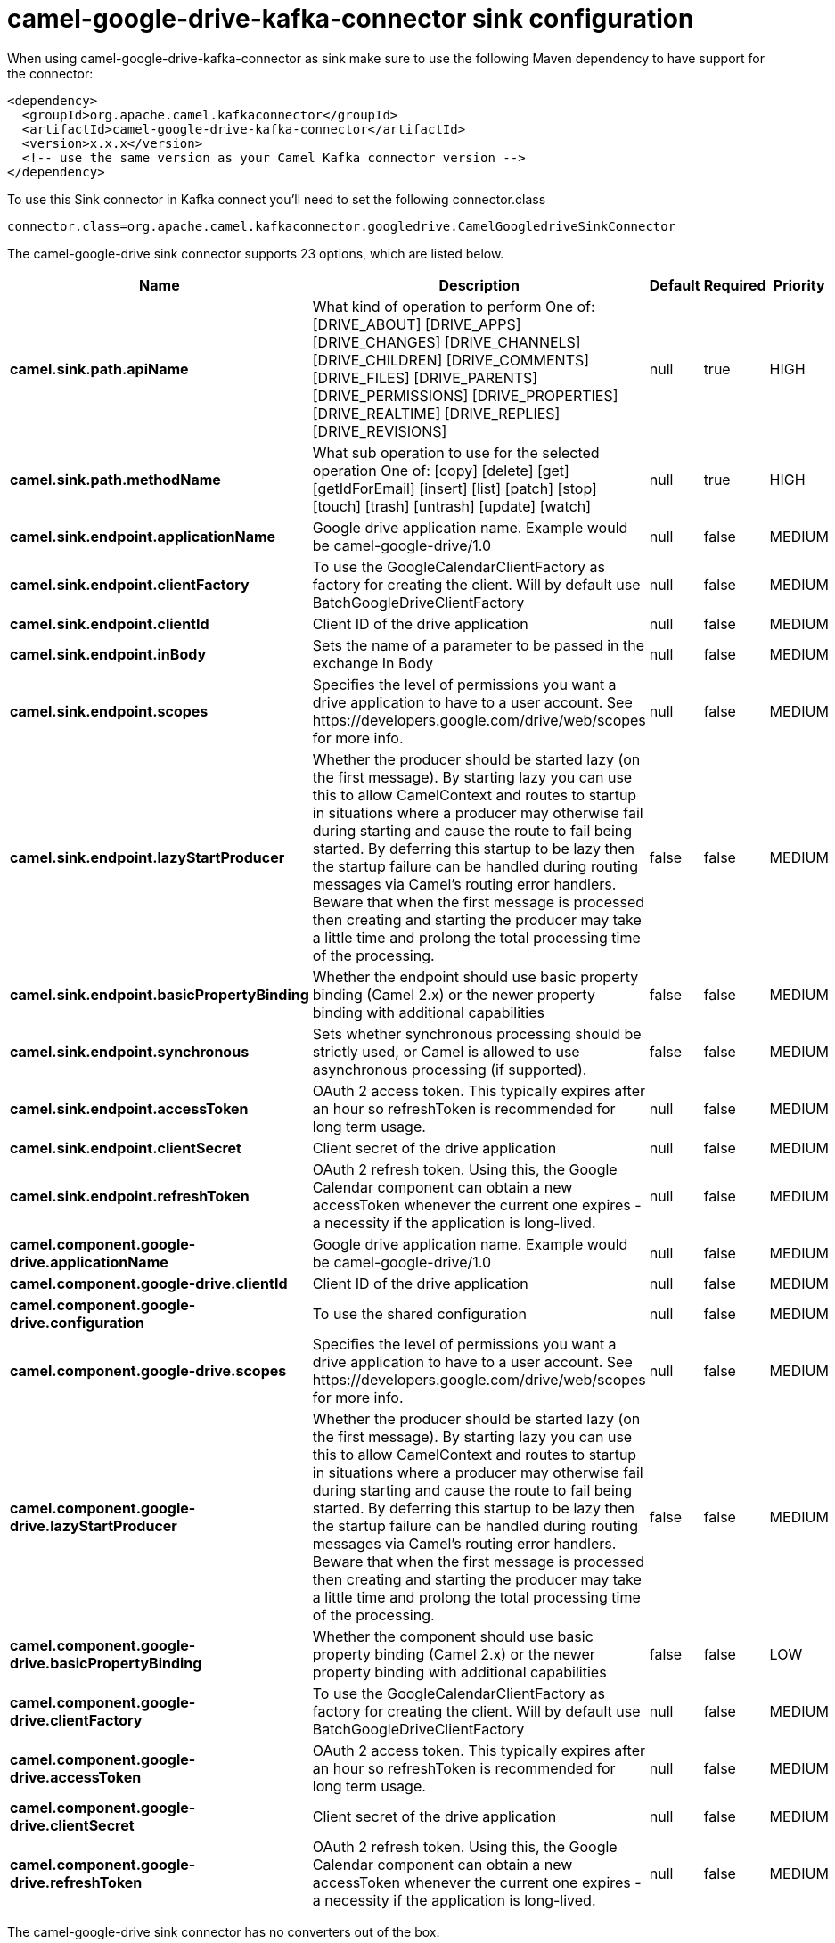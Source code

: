 // kafka-connector options: START
[[camel-google-drive-kafka-connector-sink]]
= camel-google-drive-kafka-connector sink configuration

When using camel-google-drive-kafka-connector as sink make sure to use the following Maven dependency to have support for the connector:

[source,xml]
----
<dependency>
  <groupId>org.apache.camel.kafkaconnector</groupId>
  <artifactId>camel-google-drive-kafka-connector</artifactId>
  <version>x.x.x</version>
  <!-- use the same version as your Camel Kafka connector version -->
</dependency>
----

To use this Sink connector in Kafka connect you'll need to set the following connector.class

[source,java]
----
connector.class=org.apache.camel.kafkaconnector.googledrive.CamelGoogledriveSinkConnector
----


The camel-google-drive sink connector supports 23 options, which are listed below.



[width="100%",cols="2,5,^1,1,1",options="header"]
|===
| Name | Description | Default | Required | Priority
| *camel.sink.path.apiName* | What kind of operation to perform One of: [DRIVE_ABOUT] [DRIVE_APPS] [DRIVE_CHANGES] [DRIVE_CHANNELS] [DRIVE_CHILDREN] [DRIVE_COMMENTS] [DRIVE_FILES] [DRIVE_PARENTS] [DRIVE_PERMISSIONS] [DRIVE_PROPERTIES] [DRIVE_REALTIME] [DRIVE_REPLIES] [DRIVE_REVISIONS] | null | true | HIGH
| *camel.sink.path.methodName* | What sub operation to use for the selected operation One of: [copy] [delete] [get] [getIdForEmail] [insert] [list] [patch] [stop] [touch] [trash] [untrash] [update] [watch] | null | true | HIGH
| *camel.sink.endpoint.applicationName* | Google drive application name. Example would be camel-google-drive/1.0 | null | false | MEDIUM
| *camel.sink.endpoint.clientFactory* | To use the GoogleCalendarClientFactory as factory for creating the client. Will by default use BatchGoogleDriveClientFactory | null | false | MEDIUM
| *camel.sink.endpoint.clientId* | Client ID of the drive application | null | false | MEDIUM
| *camel.sink.endpoint.inBody* | Sets the name of a parameter to be passed in the exchange In Body | null | false | MEDIUM
| *camel.sink.endpoint.scopes* | Specifies the level of permissions you want a drive application to have to a user account. See \https://developers.google.com/drive/web/scopes for more info. | null | false | MEDIUM
| *camel.sink.endpoint.lazyStartProducer* | Whether the producer should be started lazy (on the first message). By starting lazy you can use this to allow CamelContext and routes to startup in situations where a producer may otherwise fail during starting and cause the route to fail being started. By deferring this startup to be lazy then the startup failure can be handled during routing messages via Camel's routing error handlers. Beware that when the first message is processed then creating and starting the producer may take a little time and prolong the total processing time of the processing. | false | false | MEDIUM
| *camel.sink.endpoint.basicPropertyBinding* | Whether the endpoint should use basic property binding (Camel 2.x) or the newer property binding with additional capabilities | false | false | MEDIUM
| *camel.sink.endpoint.synchronous* | Sets whether synchronous processing should be strictly used, or Camel is allowed to use asynchronous processing (if supported). | false | false | MEDIUM
| *camel.sink.endpoint.accessToken* | OAuth 2 access token. This typically expires after an hour so refreshToken is recommended for long term usage. | null | false | MEDIUM
| *camel.sink.endpoint.clientSecret* | Client secret of the drive application | null | false | MEDIUM
| *camel.sink.endpoint.refreshToken* | OAuth 2 refresh token. Using this, the Google Calendar component can obtain a new accessToken whenever the current one expires - a necessity if the application is long-lived. | null | false | MEDIUM
| *camel.component.google-drive.applicationName* | Google drive application name. Example would be camel-google-drive/1.0 | null | false | MEDIUM
| *camel.component.google-drive.clientId* | Client ID of the drive application | null | false | MEDIUM
| *camel.component.google-drive.configuration* | To use the shared configuration | null | false | MEDIUM
| *camel.component.google-drive.scopes* | Specifies the level of permissions you want a drive application to have to a user account. See \https://developers.google.com/drive/web/scopes for more info. | null | false | MEDIUM
| *camel.component.google-drive.lazyStartProducer* | Whether the producer should be started lazy (on the first message). By starting lazy you can use this to allow CamelContext and routes to startup in situations where a producer may otherwise fail during starting and cause the route to fail being started. By deferring this startup to be lazy then the startup failure can be handled during routing messages via Camel's routing error handlers. Beware that when the first message is processed then creating and starting the producer may take a little time and prolong the total processing time of the processing. | false | false | MEDIUM
| *camel.component.google-drive.basicPropertyBinding* | Whether the component should use basic property binding (Camel 2.x) or the newer property binding with additional capabilities | false | false | LOW
| *camel.component.google-drive.clientFactory* | To use the GoogleCalendarClientFactory as factory for creating the client. Will by default use BatchGoogleDriveClientFactory | null | false | MEDIUM
| *camel.component.google-drive.accessToken* | OAuth 2 access token. This typically expires after an hour so refreshToken is recommended for long term usage. | null | false | MEDIUM
| *camel.component.google-drive.clientSecret* | Client secret of the drive application | null | false | MEDIUM
| *camel.component.google-drive.refreshToken* | OAuth 2 refresh token. Using this, the Google Calendar component can obtain a new accessToken whenever the current one expires - a necessity if the application is long-lived. | null | false | MEDIUM
|===



The camel-google-drive sink connector has no converters out of the box.





The camel-google-drive sink connector has no transforms out of the box.





The camel-google-drive sink connector has no aggregation strategies out of the box.
// kafka-connector options: END

